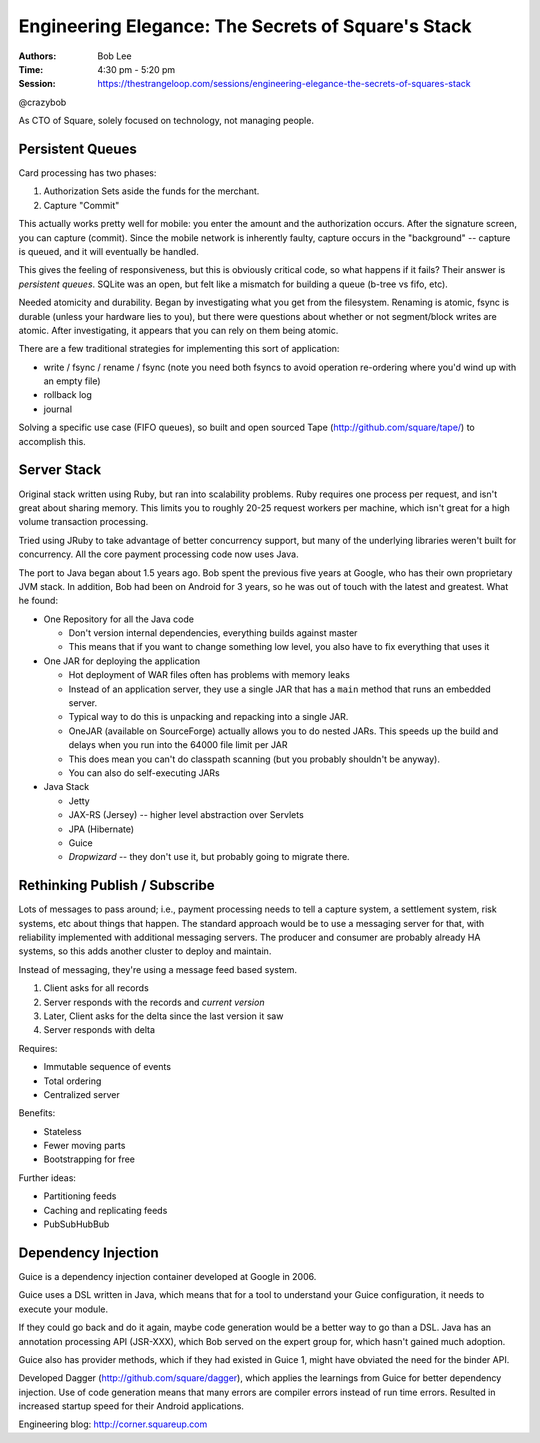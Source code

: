 Engineering Elegance: The Secrets of Square's Stack
===================================================

:Authors: Bob Lee
:Time: 4:30 pm - 5:20 pm
:Session: https://thestrangeloop.com/sessions/engineering-elegance-the-secrets-of-squares-stack

@crazybob

As CTO of Square, solely focused on technology, not managing people.

Persistent Queues
-----------------

Card processing has two phases:

#. Authorization
   Sets aside the funds for the merchant.
#. Capture
   "Commit"

This actually works pretty well for mobile: you enter the amount and
the authorization occurs. After the signature screen, you can capture
(commit). Since the mobile network is inherently faulty, capture
occurs in the "background" -- capture is queued, and it will
eventually be handled.

This gives the feeling of responsiveness, but this is obviously
critical code, so what happens if it fails? Their answer is
*persistent queues*. SQLite was an open, but felt like a mismatch for
building a queue (b-tree vs fifo, etc).

Needed atomicity and durability. Began by investigating what you get
from the filesystem. Renaming is atomic, fsync is durable (unless your
hardware lies to you), but there were questions about whether or
not segment/block writes are atomic. After investigating, it appears
that you can rely on them being atomic.

There are a few traditional strategies for implementing this sort of
application:

* write / fsync / rename / fsync (note you need both fsyncs to avoid
  operation re-ordering where you'd wind up with an empty file)
* rollback log
* journal

Solving a specific use case (FIFO queues), so built and open sourced
Tape (http://github.com/square/tape/) to accomplish this.

Server Stack
------------

Original stack written using Ruby, but ran into scalability problems.
Ruby requires one process per request, and isn't great about sharing
memory. This limits you to roughly 20-25 request workers per machine,
which isn't great for a high volume transaction processing.

Tried using JRuby to take advantage of better concurrency support, but
many of the underlying libraries weren't built for concurrency. All
the core payment processing code now uses Java.

The port to Java began about 1.5 years ago. Bob spent the previous
five years at Google, who has their own proprietary JVM stack. In
addition, Bob had been on Android for 3 years, so he was out of touch
with the latest and greatest. What he found:

* One Repository for all the Java code

  * Don't version internal dependencies, everything builds against
    master
  * This means that if you want to change something low level, you
    also have to fix everything that uses it

* One JAR for deploying the application

  * Hot deployment of WAR files often has problems with memory leaks
  * Instead of an application server, they use a single JAR that has a
    ``main`` method that runs an embedded server.
  * Typical way to do this is unpacking and repacking into a single
    JAR.
  * OneJAR (available on SourceForge) actually allows you to do nested
    JARs. This speeds up the build and delays when you run into the
    64000 file limit per JAR
  * This does mean you can't do classpath scanning (but you probably
    shouldn't be anyway).
  * You can also do self-executing JARs

* Java Stack

  * Jetty
  * JAX-RS (Jersey) -- higher level abstraction over Servlets
  * JPA (Hibernate)
  * Guice
  * *Dropwizard* -- they don't use it, but probably going to migrate
    there.


Rethinking Publish / Subscribe
------------------------------

Lots of messages to pass around; i.e., payment processing needs to
tell a capture system, a settlement system, risk systems, etc about
things that happen. The standard approach would be to use a messaging
server for that, with reliability implemented with additional
messaging servers. The producer and consumer are probably already HA
systems, so this adds another cluster to deploy and maintain.

Instead of messaging, they're using a message feed based system.

#. Client asks for all records
#. Server responds with the records and *current version*
#. Later, Client asks for the delta since the last version it saw
#. Server responds with delta

Requires:

* Immutable sequence of events
* Total ordering
* Centralized server

Benefits:

* Stateless
* Fewer moving parts
* Bootstrapping for free

Further ideas:

* Partitioning feeds
* Caching and replicating feeds
* PubSubHubBub

Dependency Injection
--------------------

Guice is a dependency injection container developed at Google in 2006.

Guice uses a DSL written in Java, which means that for a tool to
understand your Guice configuration, it needs to execute your module.

If they could go back and do it again, maybe code generation would be
a better way to go than a DSL. Java has an annotation processing API
(JSR-XXX), which Bob served on the expert group for, which hasn't
gained much adoption.

Guice also has provider methods, which if they had existed in Guice 1,
might have obviated the need for the binder API.


Developed Dagger (http://github.com/square/dagger), which applies the
learnings from Guice for better dependency injection. Use of code
generation means that many errors are compiler errors instead of run
time errors. Resulted in increased startup speed for their Android
applications.

Engineering blog: http://corner.squareup.com
